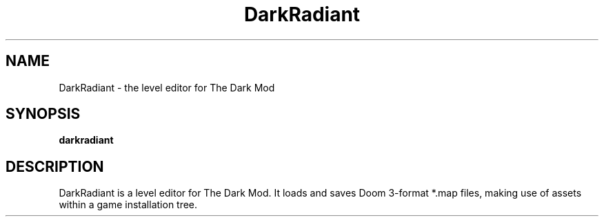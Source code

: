 .TH DarkRadiant 1 2010-10-31
.SH NAME
DarkRadiant - the level editor for The Dark Mod
.SH SYNOPSIS
.B darkradiant
.SH DESCRIPTION
DarkRadiant is a level editor for The Dark Mod. It loads and saves
Doom 3-format *.map files, making use of assets within a game installation tree.
